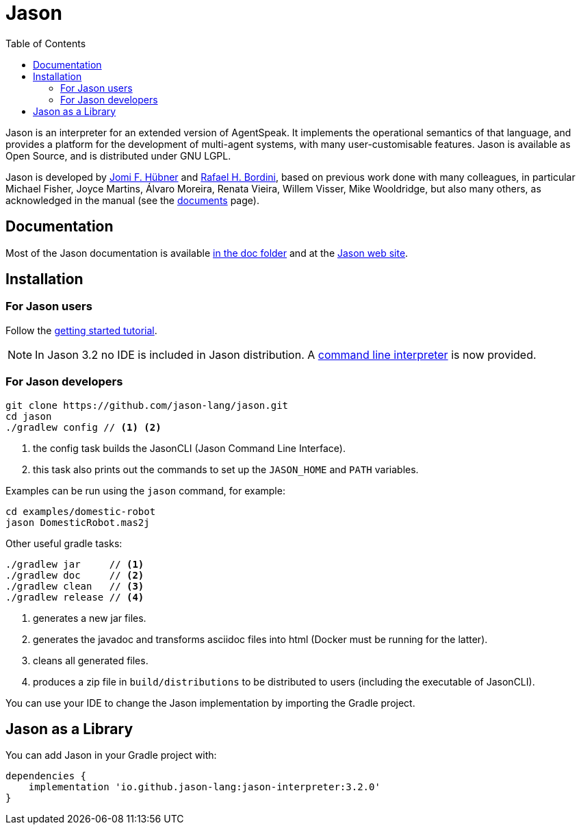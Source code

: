 = Jason
:toc: right
:icons: font
:prewrap!:

Jason is an interpreter for an extended version of AgentSpeak. It implements the operational semantics of that language, and provides a platform for the development of multi-agent systems, with many user-customisable features. Jason is available as Open Source, and is distributed under GNU LGPL.

Jason is developed by http://https://jomifred.github.io[Jomi F. Hübner] and http://www.inf.pucrs.br/r.bordini[Rafael H. Bordini], based on previous work done with many colleagues, in particular Michael Fisher, Joyce Martins, Álvaro Moreira, Renata Vieira, Willem Visser, Mike Wooldridge, but also many others, as acknowledged in the manual (see the http://jason.sourceforge.net/wp/documents/[documents] page).

== Documentation

Most of the Jason documentation is available xref:doc/readme.adoc[in the doc folder] and at the http://jason.sourceforge.net/wp/documents[Jason web site].

== Installation

=== For Jason users

Follow the xref:doc/tutorials/getting-started/readme.adoc[getting started tutorial].

NOTE: In Jason 3.2 no IDE is included in Jason distribution. A link:jason-cli[command line interpreter] is now provided.

=== For Jason developers

----
git clone https://github.com/jason-lang/jason.git
cd jason
./gradlew config // <1> <2>
----
<1> the config task builds the JasonCLI (Jason Command Line Interface).
<2> this task also prints out the commands to set up the `JASON_HOME` and `PATH` variables.

Examples can be run using the `jason` command, for example:

	cd examples/domestic-robot
	jason DomesticRobot.mas2j 

Other useful gradle tasks:

-----
./gradlew jar     // <1>
./gradlew doc     // <2>
./gradlew clean   // <3>
./gradlew release // <4>
-----
<1> generates a new jar files.
<2> generates the javadoc and transforms asciidoc files into html (Docker must be running for the latter).
<3> cleans all generated files.
<4> produces a zip file in `build/distributions` to be distributed to users (including the executable of JasonCLI).

You can use your IDE to change the Jason implementation by importing the Gradle project.

== Jason as a Library

You can add Jason in your Gradle project with:

----
dependencies {
    implementation 'io.github.jason-lang:jason-interpreter:3.2.0'
}
----